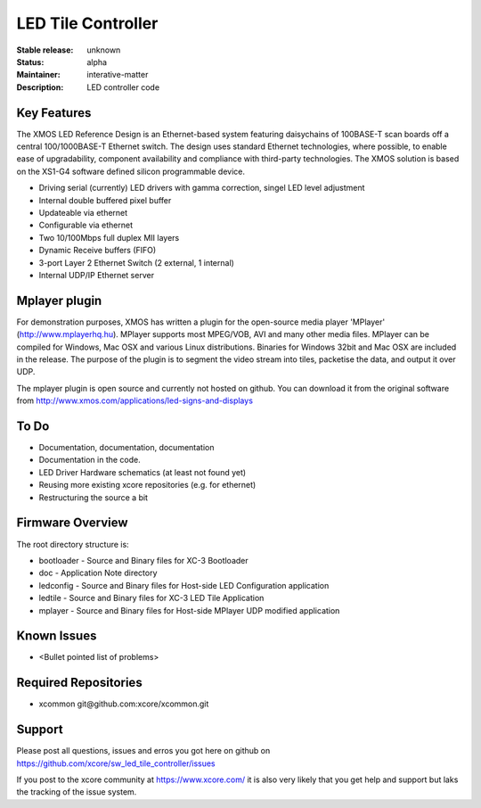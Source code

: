LED Tile Controller
...................

:Stable release: unknown

:Status:  alpha

:Maintainer:  interative-matter

:Description:  LED controller code 


Key Features
============

The XMOS LED Reference Design is an Ethernet-based system featuring daisychains of 
100BASE-T scan boards off a central 100/1000BASE-T Ethernet switch. 
The design uses standard Ethernet technologies, where possible, to enable ease of upgradability, 
component availability and compliance with third-party technologies. 
The XMOS solution is based on the XS1-G4 software defined silicon programmable device.

* Driving serial (currently) LED drivers with gamma correction, singel LED level adjustment
* Internal double buffered pixel buffer
* Updateable via ethernet
* Configurable via ethernet
* Two 10/100Mbps full duplex MII layers
* Dynamic Receive buffers (FIFO) 
* 3-port Layer 2 Ethernet Switch (2 external, 1 internal)
* Internal UDP/IP Ethernet server

Mplayer plugin
==============

For demonstration purposes, XMOS has written a plugin for the open-source media player 'MPlayer' (http://www.mplayerhq.hu). 
MPlayer supports most MPEG/VOB, AVI and many other media files. MPlayer can be compiled for Windows, Mac OSX and 
various Linux distributions. Binaries for Windows 32bit and Mac OSX are included in the release.
The purpose of the plugin is to segment the video stream into tiles, packetise the data, and output it over UDP.

The mplayer plugin is open source and currently not hosted on github. You can download it from the original software 
from http://www.xmos.com/applications/led-signs-and-displays

To Do
=====

* Documentation, documentation, documentation
* Documentation in the code.
* LED Driver Hardware schematics (at least not found yet)
* Reusing more existing xcore repositories (e.g. for ethernet)
* Restructuring the source a bit

Firmware Overview
=================

The root directory structure is:

* bootloader - Source and Binary files for XC-3 Bootloader 
* doc        - Application Note directory
* ledconfig  - Source and Binary files for Host-side LED Configuration application
* ledtile    - Source and Binary files for XC-3 LED Tile Application
* mplayer    - Source and Binary files for Host-side MPlayer UDP modified application


Known Issues
============

* <Bullet pointed list of problems>

Required Repositories
================

* xcommon git\@github.com:xcore/xcommon.git

Support
=======

Please post all questions, issues and erros you got here on github on https://github.com/xcore/sw_led_tile_controller/issues

If you post to the xcore community at https://www.xcore.com/ it is also very likely that you get help and support but laks 
the tracking of the issue system.

